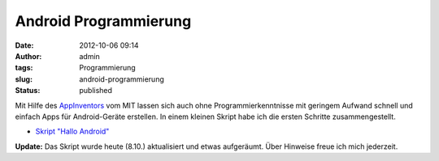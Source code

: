 Android Programmierung
######################
:date: 2012-10-06 09:14
:author: admin
:tags: Programmierung
:slug: android-programmierung
:status: published


|image0|


Mit Hilfe des `AppInventors <http://beta.appinventor.mit.edu/>`__ vom
MIT
lassen sich auch ohne Programmierkenntnisse mit geringem Aufwand
schnell und einfach Apps für Android-Geräte erstellen. In einem
kleinen
Skript habe ich die ersten Schritte zusammengestellt.

-  `Skript "Hallo
   Android" <http://www.bakera.de/dokuwiki/doku.php/schule/prog/android_programmierung>`__

**Update:** Das Skript wurde heute (8.10.) aktualisiert und etwas
aufgeräumt. Über Hinweise freue ich mich jederzeit.

.. |image0| image:: {filename}images/halloandroidblocks.png
